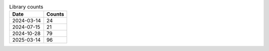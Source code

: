 .. csv-table:: Library counts
   :header: Date,Counts

   2024-03-14,24
   2024-07-15,21
   2024-10-28,79
   2025-03-14,96

